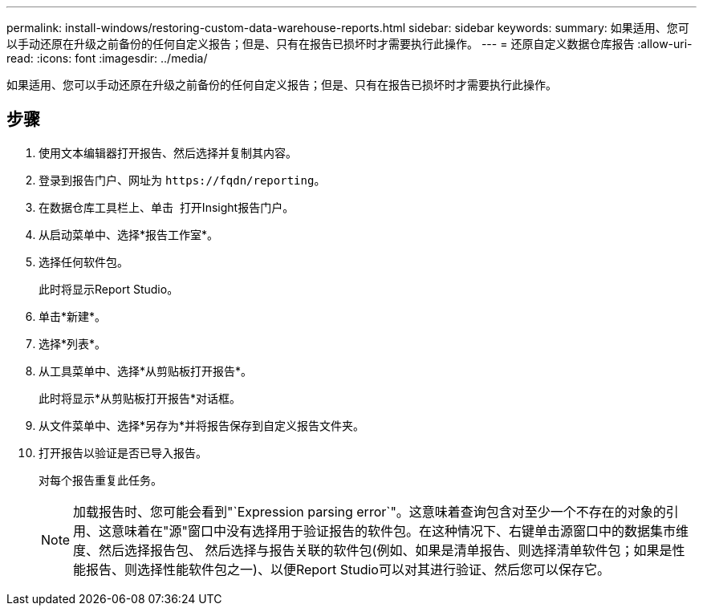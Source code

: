 ---
permalink: install-windows/restoring-custom-data-warehouse-reports.html 
sidebar: sidebar 
keywords:  
summary: 如果适用、您可以手动还原在升级之前备份的任何自定义报告；但是、只有在报告已损坏时才需要执行此操作。 
---
= 还原自定义数据仓库报告
:allow-uri-read: 
:icons: font
:imagesdir: ../media/


[role="lead"]
如果适用、您可以手动还原在升级之前备份的任何自定义报告；但是、只有在报告已损坏时才需要执行此操作。



== 步骤

. 使用文本编辑器打开报告、然后选择并复制其内容。
. 登录到报告门户、网址为 `+https://fqdn/reporting+`。
. 在数据仓库工具栏上、单击 image:../media/oci-reporting-portal-icon.gif[""] 打开Insight报告门户。
. 从启动菜单中、选择*报告工作室*。
. 选择任何软件包。
+
此时将显示Report Studio。

. 单击*新建*。
. 选择*列表*。
. 从工具菜单中、选择*从剪贴板打开报告*。
+
此时将显示*从剪贴板打开报告*对话框。

. 从文件菜单中、选择*另存为*并将报告保存到自定义报告文件夹。
. 打开报告以验证是否已导入报告。
+
对每个报告重复此任务。

+
[NOTE]
====
加载报告时、您可能会看到"`Expression parsing error`"。这意味着查询包含对至少一个不存在的对象的引用、这意味着在"源"窗口中没有选择用于验证报告的软件包。在这种情况下、右键单击源窗口中的数据集市维度、然后选择报告包、 然后选择与报告关联的软件包(例如、如果是清单报告、则选择清单软件包；如果是性能报告、则选择性能软件包之一)、以便Report Studio可以对其进行验证、然后您可以保存它。

====

